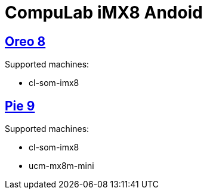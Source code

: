 # CompuLab iMX8 Andoid

## https://github.com/compulab-yokneam/imx8/tree/master/o8[Oreo 8]
Supported  machines:

* cl-som-imx8

## https://github.com/compulab-yokneam/imx8/tree/master/p9[Pie 9]
Supported  machines:

* cl-som-imx8
* ucm-mx8m-mini
